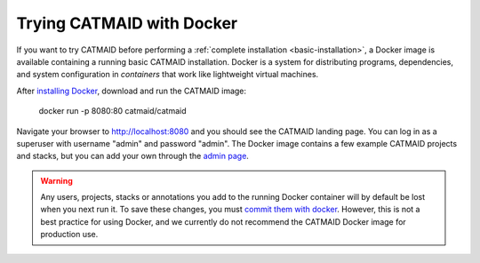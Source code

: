 .. _docker:

Trying CATMAID with Docker
==========================

If you want to try CATMAID before performing a :ref:`complete installation
<basic-installation>`, a Docker image is available containing a running
basic CATMAID installation. Docker is a system for distributing programs,
dependencies, and system configuration in *containers* that work like
lightweight virtual machines.

After `installing Docker <https://www.docker.com/>`_, download and run the
CATMAID image:

    docker run -p 8080:80 catmaid/catmaid

Navigate your browser to `http://localhost:8080 <http://localhost:8080>`_
and you should see the CATMAID landing page. You can log in as a superuser
with username "admin" and password "admin". The Docker image contains a few
example CATMAID projects and stacks, but you can add your own through the
`admin page <http://localhost:8080/admin>`_.

.. warning::

   Any users, projects, stacks or annotations you add to the running Docker
   container will by default be lost when you next run it. To save these
   changes, you must `commit them with docker
   <https://docs.docker.com/engine/reference/commandline/commit/>`_. However,
   this is not a best practice for using Docker, and we currently do not
   recommend the CATMAID Docker image for production use.
